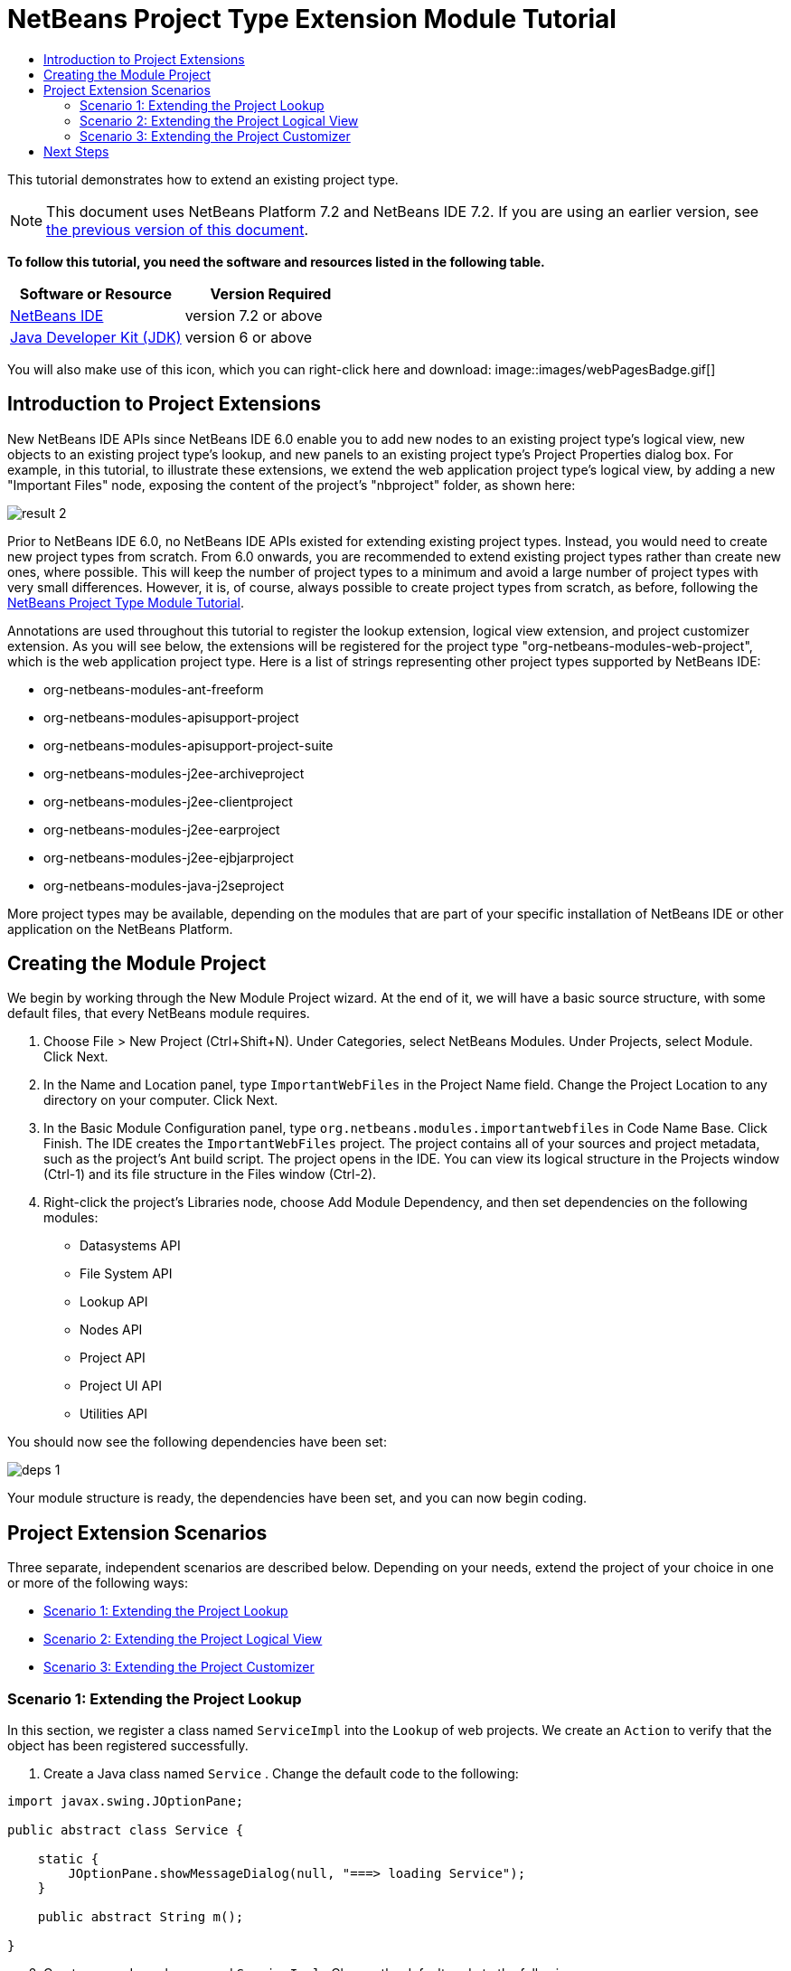 // 
//     Licensed to the Apache Software Foundation (ASF) under one
//     or more contributor license agreements.  See the NOTICE file
//     distributed with this work for additional information
//     regarding copyright ownership.  The ASF licenses this file
//     to you under the Apache License, Version 2.0 (the
//     "License"); you may not use this file except in compliance
//     with the License.  You may obtain a copy of the License at
// 
//       http://www.apache.org/licenses/LICENSE-2.0
// 
//     Unless required by applicable law or agreed to in writing,
//     software distributed under the License is distributed on an
//     "AS IS" BASIS, WITHOUT WARRANTIES OR CONDITIONS OF ANY
//     KIND, either express or implied.  See the License for the
//     specific language governing permissions and limitations
//     under the License.
//

= NetBeans Project Type Extension Module Tutorial
:jbake-type: platform-tutorial
:jbake-tags: tutorials 
:jbake-status: published
:syntax: true
:source-highlighter: pygments
:toc: left
:toc-title:
:icons: font
:experimental:
:description: NetBeans Project Type Extension Module Tutorial - Apache NetBeans
:keywords: Apache NetBeans Platform, Platform Tutorials, NetBeans Project Type Extension Module Tutorial

This tutorial demonstrates how to extend an existing project type.

NOTE: This document uses NetBeans Platform 7.2 and NetBeans IDE 7.2. If you are using an earlier version, see  link:71/nbm-projectextension.html[the previous version of this document].





*To follow this tutorial, you need the software and resources listed in the following table.*

|===
|Software or Resource |Version Required 

| link:https://netbeans.apache.org/download/index.html[NetBeans IDE] |version 7.2 or above 

| link:https://www.oracle.com/technetwork/java/javase/downloads/index.html[Java Developer Kit (JDK)] |version 6 or above 
|===

You will also make use of this icon, which you can right-click here and download: 
image::images/webPagesBadge.gif[]


== Introduction to Project Extensions

New NetBeans IDE APIs since NetBeans IDE 6.0 enable you to add new nodes to an existing project type's logical view, new objects to an existing project type's lookup, and new panels to an existing project type's Project Properties dialog box. For example, in this tutorial, to illustrate these extensions, we extend the web application project type's logical view, by adding a new "Important Files" node, exposing the content of the project's "nbproject" folder, as shown here:


image::images/result-2.png[]

Prior to NetBeans IDE 6.0, no NetBeans IDE APIs existed for extending existing project types. Instead, you would need to create new project types from scratch. From 6.0 onwards, you are recommended to extend existing project types rather than create new ones, where possible. This will keep the number of project types to a minimum and avoid a large number of project types with very small differences. However, it is, of course, always possible to create project types from scratch, as before, following the  link:https://netbeans.apache.org/tutorials/nbm-projecttype.html[NetBeans Project Type Module Tutorial].

Annotations are used throughout this tutorial to register the lookup extension, logical view extension, and project customizer extension. As you will see below, the extensions will be registered for the project type "org-netbeans-modules-web-project", which is the web application project type. Here is a list of strings representing other project types supported by NetBeans IDE:

* org-netbeans-modules-ant-freeform
* org-netbeans-modules-apisupport-project
* org-netbeans-modules-apisupport-project-suite
* org-netbeans-modules-j2ee-archiveproject
* org-netbeans-modules-j2ee-clientproject
* org-netbeans-modules-j2ee-earproject
* org-netbeans-modules-j2ee-ejbjarproject
* org-netbeans-modules-java-j2seproject

More project types may be available, depending on the modules that are part of your specific installation of NetBeans IDE or other application on the NetBeans Platform.


== Creating the Module Project

We begin by working through the New Module Project wizard. At the end of it, we will have a basic source structure, with some default files, that every NetBeans module requires.


[start=1]
1. Choose File > New Project (Ctrl+Shift+N). Under Categories, select NetBeans Modules. Under Projects, select Module. Click Next.

[start=2]
1. In the Name and Location panel, type  ``ImportantWebFiles``  in the Project Name field. Change the Project Location to any directory on your computer. Click Next.

[start=3]
1. In the Basic Module Configuration panel, type  ``org.netbeans.modules.importantwebfiles``  in Code Name Base. Click Finish. The IDE creates the  ``ImportantWebFiles``  project. The project contains all of your sources and project metadata, such as the project's Ant build script. The project opens in the IDE. You can view its logical structure in the Projects window (Ctrl-1) and its file structure in the Files window (Ctrl-2).

[start=4]
1. Right-click the project's Libraries node, choose Add Module Dependency, and then set dependencies on the following modules: 
* Datasystems API
* File System API
* Lookup API
* Nodes API
* Project API
* Project UI API
* Utilities API

You should now see the following dependencies have been set:


image::images/deps-1.png[]

Your module structure is ready, the dependencies have been set, and you can now begin coding.


== Project Extension Scenarios

Three separate, independent scenarios are described below. Depending on your needs, extend the project of your choice in one or more of the following ways:

* <<extendingthelookup,Scenario 1: Extending the Project Lookup>>
* <<extendingthelogicalview,Scenario 2: Extending the Project Logical View>>
* <<extendingthecustomizer,Scenario 3: Extending the Project Customizer>>


=== Scenario 1: Extending the Project Lookup

In this section, we register a class named  ``ServiceImpl``  into the  ``Lookup``  of web projects. We create an  ``Action``  to verify that the object has been registered successfully.


[start=1]
1. Create a Java class named  ``Service`` . Change the default code to the following:


[source,java]
----

import javax.swing.JOptionPane;

public abstract class Service {

    static {
        JOptionPane.showMessageDialog(null, "===> loading Service");
    }

    public abstract String m();
    
}
----


[start=2]
1. Create a new Java class named  ``ServiceImpl`` . Change the default code to the following:


[source,java]
----

import javax.swing.JOptionPane;
import org.netbeans.api.project.Project;
import org.netbeans.api.project.ProjectUtils;
import org.netbeans.spi.project.ProjectServiceProvider;

link:http://bits.netbeans.org/dev/javadoc/org-netbeans-modules-projectapi/org/netbeans/spi/project/ProjectServiceProvider.html[@ProjectServiceProvider](
        service=Service.class,
        projectType="org-netbeans-modules-web-project")
public class ServiceImpl extends Service {

    static {
        JOptionPane.showMessageDialog(null, "===> loading ServiceImpl");
    }
    private final Project p;

    public ServiceImpl(Project p) {
        this.p = p;
        JOptionPane.showMessageDialog(null, "===> new ServiceImpl on " + p);
    }

    @Override
    public String m() {
        return ProjectUtils.getInformation(p).getDisplayName();
    }
    
}
----


[start=3]
1. Create a new Java class named  ``TestAction`` . Change the default code to the following:


[source,java]
----

import java.awt.event.ActionEvent;
import java.awt.event.ActionListener;
import javax.swing.JOptionPane;
import org.netbeans.api.project.Project;
import org.netbeans.api.project.ui.OpenProjects;
import org.openide.awt.ActionID;
import org.openide.awt.ActionReference;
import org.openide.awt.ActionRegistration;
import org.openide.util.NbBundle.Messages;

@ActionID(
    category = "File",
    id = "org.netbeans.modules.importantwebfiles.TestAction")
@ActionRegistration(
    displayName = "#CTL_TestAction")
@ActionReference(
    path = "Menu/File", 
    position = 0)
@Messages("CTL_TestAction=Test")
public final class TestAction implements ActionListener {

    @Override
    public void actionPerformed(ActionEvent e) {
        JOptionPane.showMessageDialog(null, "===> running action");
        for (Project p : OpenProjects.getDefault().getOpenProjects()) {
            Service s = p.getLookup().lookup(Service.class);
            if (s != null) {
                JOptionPane.showMessageDialog(null, "===> got a service: " + s.m());
            } else {
                JOptionPane.showMessageDialog(null, "===> nothing for " + p);
            }
        }
    }
    
}
----

Run the module to install it into a new instance of NetBeans IDE. Open a few NetBeans projects. Invoke the  ``Action``  and observe the  ``JOptionPanes``  to see the result. Depending on whether a project is a web project, you will get different messages.


=== Scenario 2: Extending the Project Logical View

In this section, we change the node hierarchy in the Projects window for an existing project type. We start by implementing the  `` link:http://bits.netbeans.org/dev/javadoc/org-netbeans-modules-projectuiapi/org/netbeans/spi/project/ui/support/NodeFactory.html[NodeFactory]``  class, which we will register via an annotation.


[start=1]
1. Create a Java class called  ``ImportantFilesNodeFactory`` . Change the default code to the following:


[source,java]
----

import org.netbeans.api.project.Project;
import org.netbeans.spi.project.ui.support.NodeFactory;
import org.netbeans.spi.project.ui.support.NodeFactorySupport;
import org.netbeans.spi.project.ui.support.NodeList;
import org.openide.loaders.DataObjectNotFoundException;
import org.openide.util.Exceptions;

link:http://bits.netbeans.org/dev/javadoc/org-netbeans-modules-projectuiapi/org/netbeans/spi/project/ui/support/NodeFactory.Registration.html[@NodeFactory.Registration](projectType = "org-netbeans-modules-web-project")
public class ImportantFilesNodeFactory implements  link:http://bits.netbeans.org/dev/javadoc/org-netbeans-modules-projectuiapi/org/netbeans/spi/project/ui/support/NodeFactory.html[NodeFactory] {

    @Override
    public NodeList createNodes(Project project) {

        //Optionally, only return a new node
        //if some item is in the project's lookup:
        //MyCoolLookupItem item = project.getLookup().lookup(MyCoolLookupItem.class);
        //if (item != null) {
        try {
            ImportantFilesNode nd = new ImportantFilesNode(project);
            return NodeFactorySupport.fixedNodeList(nd);
        } catch (DataObjectNotFoundException ex) {
            Exceptions.printStackTrace(ex);
        }
        //}

        //If the above try/catch fails, e.g.,
        //our item isn't in the lookup,
        //then return an empty list of nodes:
        return NodeFactorySupport.fixedNodeList();

    }
    
}
----


[start=2]
1. Create a new Java class called  ``ImportantFilesNode`` , which will filter the node of the project's "nbproject" folder. A new display name and icon will be defined for that folder. Therefore, change the default code to the following:


[source,java]
----

import java.awt.Image;
import org.netbeans.api.annotations.common.StaticResource;
import org.netbeans.api.project.Project;
import org.openide.filesystems.FileUtil;
import org.openide.loaders.DataFolder;
import org.openide.loaders.DataObject;
import org.openide.loaders.DataObjectNotFoundException;
import org.openide.nodes.FilterNode;
import org.openide.util.ImageUtilities;

public class ImportantFilesNode extends  link:http://bits.netbeans.org/dev/javadoc/org-openide-nodes/org/openide/nodes/FilterNode.html[FilterNode] {

    @StaticResource
    private static final String IMAGE = "org/netbeans/modules/"
            + "importantwebfiles/webPagesBadge.gif";

    public ImportantFilesNode(Project proj) throws DataObjectNotFoundException {
        super(DataObject.find(proj.getProjectDirectory().
                getFileObject("nbproject")).getNodeDelegate());
    }

    @Override
    public String getDisplayName() {
        return "Important Files";
    }
     
    //Next, we add icons, for the default state, which is
    //closed, and the opened state; we will make them the same. 
    //
    //Icons in project logical views are
    //based on combinations--you can combine the node's own icon
    //with a distinguishing badge that is merged with it. Here we
    //first obtain the icon from a data folder, then we add our
    //badge to it by merging it via a NetBeans API utility method:
    @Override
    public Image getIcon(int type) {
        DataFolder root = DataFolder.findFolder(FileUtil.getConfigRoot());
        Image original = root.getNodeDelegate().getIcon(type);
        return ImageUtilities.mergeImages(original, 
                ImageUtilities.loadImage(IMAGE), 7, 7);
    }
    @Override
    public Image getOpenedIcon(int type) {
        DataFolder root = DataFolder.findFolder(FileUtil.getConfigRoot());
        Image original = root.getNodeDelegate().getIcon(type);
        return ImageUtilities.mergeImages(original,
                ImageUtilities.loadImage(IMAGE), 7, 7);
    }
    
}
----


[start=3]
1. Right-click this icon and save it in the main package of your module: 
image::images/webPagesBadge.gif[]

Run the module and you will notice that web applications have your newly defined node, exposing the project's "nbproject" folder: 


image::images/result-2.png[]


=== Scenario 3: Extending the Project Customizer

In this section, we create two new tabs in the Project Properties dialog of the web application project type.


[start=1]
1. Create a Java class called  ``ImportantFilesCustomizerTab`` . Change the default code to the following:


[source,java]
----

import java.awt.BorderLayout;
import javax.swing.JComponent;
import javax.swing.JLabel;
import javax.swing.JPanel;
import org.netbeans.spi.project.ui.support.ProjectCustomizer;
import org.netbeans.spi.project.ui.support.ProjectCustomizer.Category;
import org.openide.util.Lookup;
import org.openide.util.NbBundle;

public class ImportantFilesCustomizerTab 
    implements  link:http://bits.netbeans.org/dev/javadoc/org-netbeans-modules-projectuiapi/org/netbeans/spi/project/ui/support/ProjectCustomizer.CompositeCategoryProvider.html[ProjectCustomizer.CompositeCategoryProvider] {

    private final String name;

    private ImportantFilesCustomizerTab(String name) {
        this.name = name;
    }

    @Override
    public Category createCategory(Lookup lkp) {
        return ProjectCustomizer.Category.create(name, name, null);
    }

    @Override
    public JComponent createComponent(Category category, Lookup lkp) {
        JPanel jPanel1 = new JPanel();
        jPanel1.setLayout(new BorderLayout());
        jPanel1.add(new JLabel(name), BorderLayout.CENTER);
        return jPanel1;
    }

    @NbBundle.Messages({"LBL_Config=Configuration"})
link:http://bits.netbeans.org/dev/javadoc/org-netbeans-modules-projectuiapi/org/netbeans/spi/project/ui/support/ProjectCustomizer.CompositeCategoryProvider.Registration.html[@ProjectCustomizer.CompositeCategoryProvider.Registration](
        projectType = "org-netbeans-modules-web-project", 
        position = 10)
    public static ImportantFilesCustomizerTab createMyDemoConfigurationTab() {
        return new ImportantFilesCustomizerTab(Bundle.LBL_Config());
    }
    
}
----


[start=2]
1. Run the module. Right-click a web application's project node and choose Properties. Notice the new tab that has been added. The  ``createCategory``  method above defines the left side of the screenshot below, while the right side is defined by the  ``createComponent``  method.


image::images/result-3.png[]


[start=3]
1. Now we'll change the class so that two tabs are created, instead of one:


[source,java]
----

import java.awt.BorderLayout;
import javax.swing.JComponent;
import javax.swing.JLabel;
import javax.swing.JPanel;
import org.netbeans.spi.project.ui.support.ProjectCustomizer;
import org.netbeans.spi.project.ui.support.ProjectCustomizer.Category;
import org.openide.util.Lookup;
import org.openide.util.NbBundle;

public class ImportantFilesCustomizerTab 
    implements ProjectCustomizer.CompositeCategoryProvider {

    private final String name;

    private ImportantFilesCustomizerTab(String name) {
        this.name = name;
    }

    @Override
    public Category createCategory(Lookup lkp) {
        ProjectCustomizer.Category toReturn = null;
        if (Bundle.LBL_Config1().equals(name)) {
            toReturn = ProjectCustomizer.Category.create(
                    Bundle.LBL_Config1(),
                    Bundle.LBL_Config1(),
                    null);
        } else {
            toReturn = ProjectCustomizer.Category.create(
                    Bundle.LBL_Config2(),
                    Bundle.LBL_Config2(),
                    null);
        }
        return toReturn;
    }

    @Override
    public JComponent createComponent(Category category, Lookup lkp) {
        String nm = category.getName();
        if (name.equals(nm)) {
            JPanel jPanel1 = new JPanel();
            jPanel1.setLayout(new BorderLayout());
            jPanel1.add(new JLabel(name), BorderLayout.CENTER);
            return jPanel1;
        } else {
            JPanel jPanel2 = new JPanel();
            jPanel2.setLayout(new BorderLayout());
            jPanel2.add(new JLabel(name), BorderLayout.CENTER);
            return jPanel2;
        }
    }

    @NbBundle.Messages({"LBL_Config1=ConfigurationPart1"})
    @ProjectCustomizer.CompositeCategoryProvider.Registration(
        projectType = "org-netbeans-modules-web-project",
        position = 10)
    public static ImportantFilesCustomizerTab createMyDemoConfigurationTab1() {
        return new ImportantFilesCustomizerTab(Bundle.LBL_Config1());
    }

    @NbBundle.Messages({"LBL_Config2=ConfigurationPart2"})
    @ProjectCustomizer.CompositeCategoryProvider.Registration(
        projectType = "org-netbeans-modules-web-project",
        position = 20)
    public static ImportantFilesCustomizerTab createMyDemoConfigurationTab2() {
        return new ImportantFilesCustomizerTab(Bundle.LBL_Config2());
    }

}
----

Run the module again and notice that you now have two new tabs:


image::images/result-4.png[]

In this tutorial, you have learned how to extend the project's lookup, logical view, and customizer.

link:http://netbeans.apache.org/community/mailing-lists.html[Send Us Your Feedback]


== Next Steps

For more information about creating and developing NetBeans modules, see the following resources:

*  link:https://netbeans.apache.org/kb/docs/platform.html[Other Related Tutorials]
*  link:https://bits.netbeans.org/dev/javadoc/[NetBeans API Javadoc]
